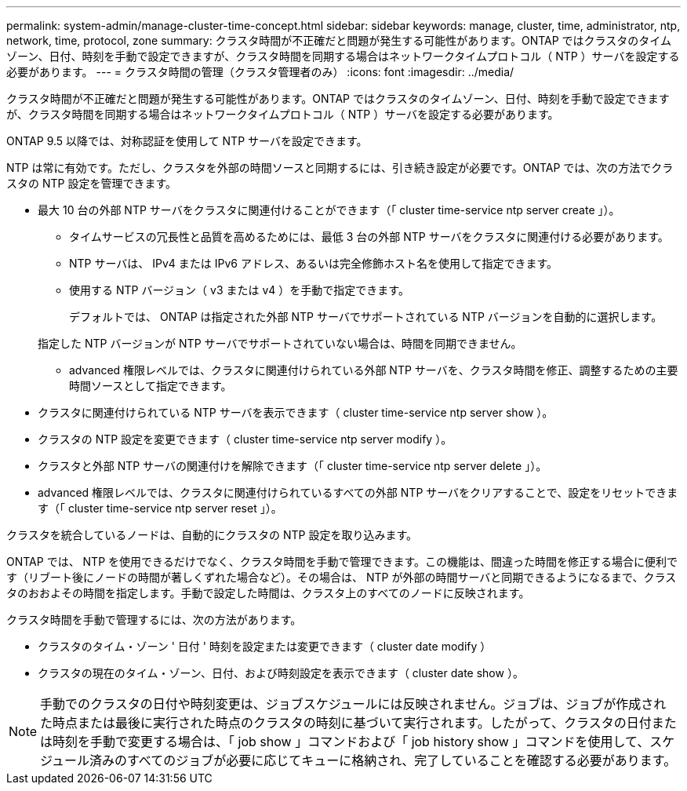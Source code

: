 ---
permalink: system-admin/manage-cluster-time-concept.html 
sidebar: sidebar 
keywords: manage, cluster, time, administrator, ntp, network, time, protocol, zone 
summary: クラスタ時間が不正確だと問題が発生する可能性があります。ONTAP ではクラスタのタイムゾーン、日付、時刻を手動で設定できますが、クラスタ時間を同期する場合はネットワークタイムプロトコル（ NTP ）サーバを設定する必要があります。 
---
= クラスタ時間の管理（クラスタ管理者のみ）
:icons: font
:imagesdir: ../media/


[role="lead"]
クラスタ時間が不正確だと問題が発生する可能性があります。ONTAP ではクラスタのタイムゾーン、日付、時刻を手動で設定できますが、クラスタ時間を同期する場合はネットワークタイムプロトコル（ NTP ）サーバを設定する必要があります。

ONTAP 9.5 以降では、対称認証を使用して NTP サーバを設定できます。

NTP は常に有効です。ただし、クラスタを外部の時間ソースと同期するには、引き続き設定が必要です。ONTAP では、次の方法でクラスタの NTP 設定を管理できます。

* 最大 10 台の外部 NTP サーバをクラスタに関連付けることができます（「 cluster time-service ntp server create 」）。
+
** タイムサービスの冗長性と品質を高めるためには、最低 3 台の外部 NTP サーバをクラスタに関連付ける必要があります。
** NTP サーバは、 IPv4 または IPv6 アドレス、あるいは完全修飾ホスト名を使用して指定できます。
** 使用する NTP バージョン（ v3 または v4 ）を手動で指定できます。
+
デフォルトでは、 ONTAP は指定された外部 NTP サーバでサポートされている NTP バージョンを自動的に選択します。

+
指定した NTP バージョンが NTP サーバでサポートされていない場合は、時間を同期できません。

** advanced 権限レベルでは、クラスタに関連付けられている外部 NTP サーバを、クラスタ時間を修正、調整するための主要時間ソースとして指定できます。


* クラスタに関連付けられている NTP サーバを表示できます（ cluster time-service ntp server show ）。
* クラスタの NTP 設定を変更できます（ cluster time-service ntp server modify ）。
* クラスタと外部 NTP サーバの関連付けを解除できます（「 cluster time-service ntp server delete 」）。
* advanced 権限レベルでは、クラスタに関連付けられているすべての外部 NTP サーバをクリアすることで、設定をリセットできます（「 cluster time-service ntp server reset 」）。


クラスタを統合しているノードは、自動的にクラスタの NTP 設定を取り込みます。

ONTAP では、 NTP を使用できるだけでなく、クラスタ時間を手動で管理できます。この機能は、間違った時間を修正する場合に便利です（リブート後にノードの時間が著しくずれた場合など）。その場合は、 NTP が外部の時間サーバと同期できるようになるまで、クラスタのおおよその時間を指定します。手動で設定した時間は、クラスタ上のすべてのノードに反映されます。

クラスタ時間を手動で管理するには、次の方法があります。

* クラスタのタイム・ゾーン ' 日付 ' 時刻を設定または変更できます（ cluster date modify ）
* クラスタの現在のタイム・ゾーン、日付、および時刻設定を表示できます（ cluster date show ）。


[NOTE]
====
手動でのクラスタの日付や時刻変更は、ジョブスケジュールには反映されません。ジョブは、ジョブが作成された時点または最後に実行された時点のクラスタの時刻に基づいて実行されます。したがって、クラスタの日付または時刻を手動で変更する場合は、「 job show 」コマンドおよび「 job history show 」コマンドを使用して、スケジュール済みのすべてのジョブが必要に応じてキューに格納され、完了していることを確認する必要があります。

====
